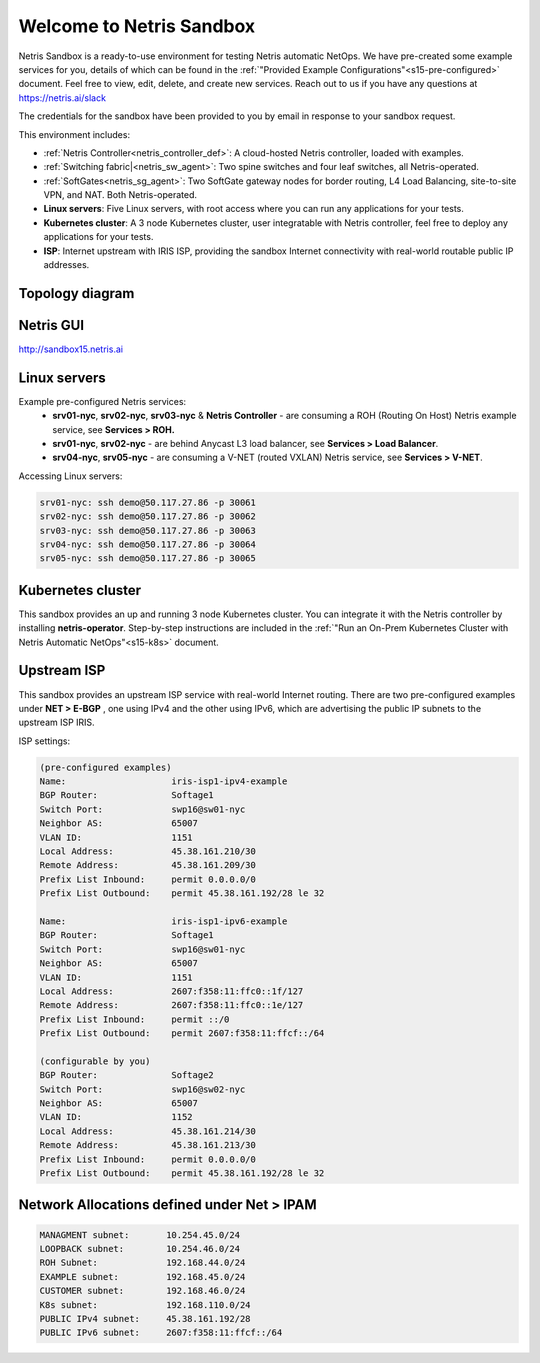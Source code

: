 *************************
Welcome to Netris Sandbox
*************************

Netris Sandbox is a ready-to-use environment for testing Netris automatic NetOps. 
We have pre-created some example services for you, details of which can be found in the :ref:`"Provided Example Configurations"<s15-pre-configured>` document. Feel free to view, edit, delete, and create new services. Reach out to us if you have any questions at https://netris.ai/slack 

The credentials for the sandbox have been provided to you by email in response to your sandbox request.

This environment includes:


* :ref:`Netris Controller<netris_controller_def>`: A cloud-hosted Netris controller, loaded with examples.
* :ref:`Switching fabric|<netris_sw_agent>`: Two spine switches and four leaf switches, all Netris-operated.
* :ref:`SoftGates<netris_sg_agent>`: Two SoftGate gateway nodes for border routing, L4 Load Balancing, site-to-site VPN, and NAT. Both Netris-operated.
* **Linux servers**: Five Linux servers, with root access where you can run any applications for your tests.
* **Kubernetes cluster**: A 3 node Kubernetes cluster, user integratable with Netris controller, feel free to deploy any applications for your tests.
* **ISP**: Internet upstream with IRIS ISP, providing the sandbox Internet connectivity with real-world routable public IP addresses.

.. _s15-topology:
Topology diagram
================

.. image:: /images/sandbox_topology.png
    :align: center
    :alt: Sandbox Topology



Netris GUI
==========
http://sandbox15.netris.ai

Linux servers
=============

Example pre-configured Netris services:
 * **srv01-nyc**, **srv02-nyc**, **srv03-nyc** & **Netris Controller** - are consuming a ROH (Routing On Host) Netris example service, see **Services > ROH.**
 * **srv01-nyc**, **srv02-nyc** - are behind Anycast L3 load balancer, see **Services > Load Balancer**.
 * **srv04-nyc**, **srv05-nyc** - are consuming a V-NET (routed VXLAN) Netris service, see **Services > V-NET**.


Accessing Linux servers:
  
.. code-block:: shell-session  
  
  srv01-nyc: ssh demo@50.117.27.86 -p 30061
  srv02-nyc: ssh demo@50.117.27.86 -p 30062
  srv03-nyc: ssh demo@50.117.27.86 -p 30063
  srv04-nyc: ssh demo@50.117.27.86 -p 30064
  srv05-nyc: ssh demo@50.117.27.86 -p 30065
  

Kubernetes cluster
==================
This sandbox provides an up and running 3 node Kubernetes cluster. You can integrate it with the Netris controller by installing **netris-operator**. Step-by-step instructions are included in the :ref:`"Run an On-Prem Kubernetes Cluster with Netris Automatic NetOps"<s15-k8s>` document.


Upstream ISP
============
This sandbox provides an upstream ISP service with real-world Internet routing. 
There are two pre-configured examples under **NET > E-BGP** , one using IPv4 and the other using IPv6, which are advertising the public IP subnets to the upstream ISP IRIS.

ISP settings:

.. code-block:: shell-session
 
 (pre-configured examples)
 Name:                    iris-isp1-ipv4-example
 BGP Router:              Softage1
 Switch Port:             swp16@sw01-nyc
 Neighbor AS:             65007
 VLAN ID:                 1151
 Local Address:           45.38.161.210/30
 Remote Address:          45.38.161.209/30
 Prefix List Inbound:     permit 0.0.0.0/0
 Prefix List Outbound:    permit 45.38.161.192/28 le 32
 
 Name:                    iris-isp1-ipv6-example
 BGP Router:              Softage1
 Switch Port:             swp16@sw01-nyc
 Neighbor AS:             65007
 VLAN ID:                 1151
 Local Address:           2607:f358:11:ffc0::1f/127
 Remote Address:          2607:f358:11:ffc0::1e/127
 Prefix List Inbound:     permit ::/0
 Prefix List Outbound:    permit 2607:f358:11:ffcf::/64
 
 (configurable by you)
 BGP Router:              Softage2
 Switch Port:             swp16@sw02-nyc
 Neighbor AS:             65007
 VLAN ID:                 1152
 Local Address:           45.38.161.214/30
 Remote Address:          45.38.161.213/30 
 Prefix List Inbound:     permit 0.0.0.0/0
 Prefix List Outbound:    permit 45.38.161.192/28 le 32


Network Allocations defined under **Net > IPAM**
=============
.. code-block:: shell-session

  MANAGMENT subnet:       10.254.45.0/24 
  LOOPBACK subnet:        10.254.46.0/24
  ROH Subnet:             192.168.44.0/24
  EXAMPLE subnet:         192.168.45.0/24
  CUSTOMER subnet:        192.168.46.0/24
  K8s subnet:             192.168.110.0/24
  PUBLIC IPv4 subnet:     45.38.161.192/28
  PUBLIC IPv6 subnet:     2607:f358:11:ffcf::/64
  
